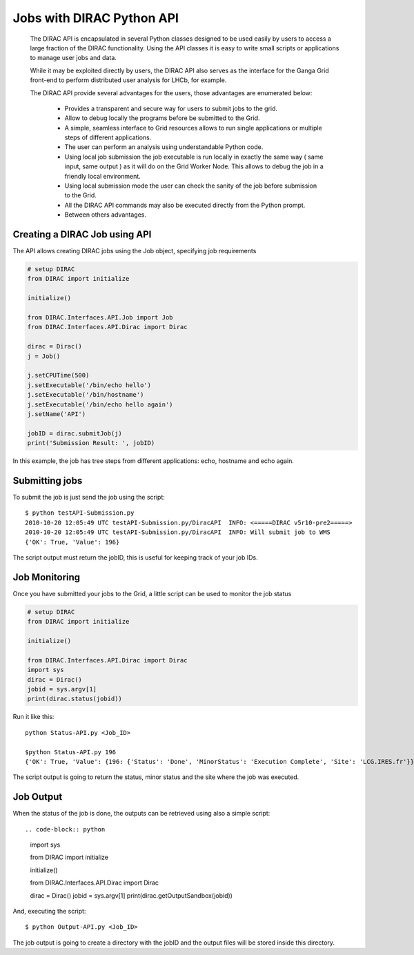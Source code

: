 .. _user_jobs_api:

.. set highlighting to console input/output
.. highlight:: console

==========================
Jobs with DIRAC Python API
==========================

  The DIRAC API is encapsulated in several Python classes designed to be used easily by users to access a large fraction of the DIRAC functionality. Using the API classes it is easy to write small scripts or applications to manage user jobs and data.

  While it may be exploited directly by users, the DIRAC API also serves as the interface for the Ganga Grid front-end to perform distributed user analysis for LHCb, for example.

  The DIRAC API provide several advantages for the users, those advantages are enumerated below:

    - Provides a transparent and secure way for users to submit jobs to the grid.
    - Allow to debug locally the programs before be submitted to the Grid.
    - A simple, seamless interface to Grid resources allows to run single applications or multiple steps of different applications.
    - The user can perform an analysis using understandable Python code.
    - Using local job submission the job executable is run locally in exactly the same way ( same input, same output ) as it will do on the Grid Worker Node. This allows to debug the job in a friendly local environment.
    - Using local submission mode the user can check the sanity of the job before submission to the Grid.
    - All the DIRAC API commands may also be executed directly from the Python prompt.
    - Between others advantages.

Creating a DIRAC Job using API
==============================

The API allows creating DIRAC jobs using the Job object, specifying job requirements

.. code-block:: python

    # setup DIRAC
    from DIRAC import initialize

    initialize()

    from DIRAC.Interfaces.API.Job import Job
    from DIRAC.Interfaces.API.Dirac import Dirac

    dirac = Dirac()
    j = Job()

    j.setCPUTime(500)
    j.setExecutable('/bin/echo hello')
    j.setExecutable('/bin/hostname')
    j.setExecutable('/bin/echo hello again')
    j.setName('API')

    jobID = dirac.submitJob(j)
    print('Submission Result: ', jobID)

In this example, the job has tree steps from different applications: echo, hostname and echo again.

Submitting jobs
===============

To submit the job is just send the job using the script::

   $ python testAPI-Submission.py
   2010-10-20 12:05:49 UTC testAPI-Submission.py/DiracAPI  INFO: <=====DIRAC v5r10-pre2=====>
   2010-10-20 12:05:49 UTC testAPI-Submission.py/DiracAPI  INFO: Will submit job to WMS
   {'OK': True, 'Value': 196}

The script output must return the jobID, this is useful for keeping track of your job IDs.

Job Monitoring
==============

Once you have submitted your jobs to the Grid, a little script can be used to monitor the job status

.. code-block:: python

    # setup DIRAC
    from DIRAC import initialize

    initialize()

    from DIRAC.Interfaces.API.Dirac import Dirac
    import sys
    dirac = Dirac()
    jobid = sys.argv[1]
    print(dirac.status(jobid))

Run it like this::

    python Status-API.py <Job_ID>

    $python Status-API.py 196
    {'OK': True, 'Value': {196: {'Status': 'Done', 'MinorStatus': 'Execution Complete', 'Site': 'LCG.IRES.fr'}}}

The script output is going to return the status, minor status and the site where the job was executed.

Job Output
==========

When the status of the job is done, the outputs can be retrieved using also a simple script::

.. code-block:: python

    import sys

    from DIRAC import initialize

    initialize()

    from DIRAC.Interfaces.API.Dirac import Dirac

    dirac = Dirac()
    jobid = sys.argv[1]
    print(dirac.getOutputSandbox(jobid))

And, executing the script::

    $ python Output-API.py <Job_ID>

The job output is going to create a directory with the jobID and the output files will be stored inside this directory.
